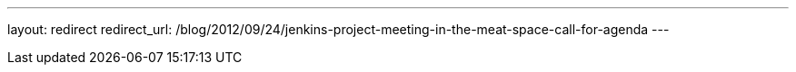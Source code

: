 ---
layout: redirect
redirect_url: /blog/2012/09/24/jenkins-project-meeting-in-the-meat-space-call-for-agenda
---
